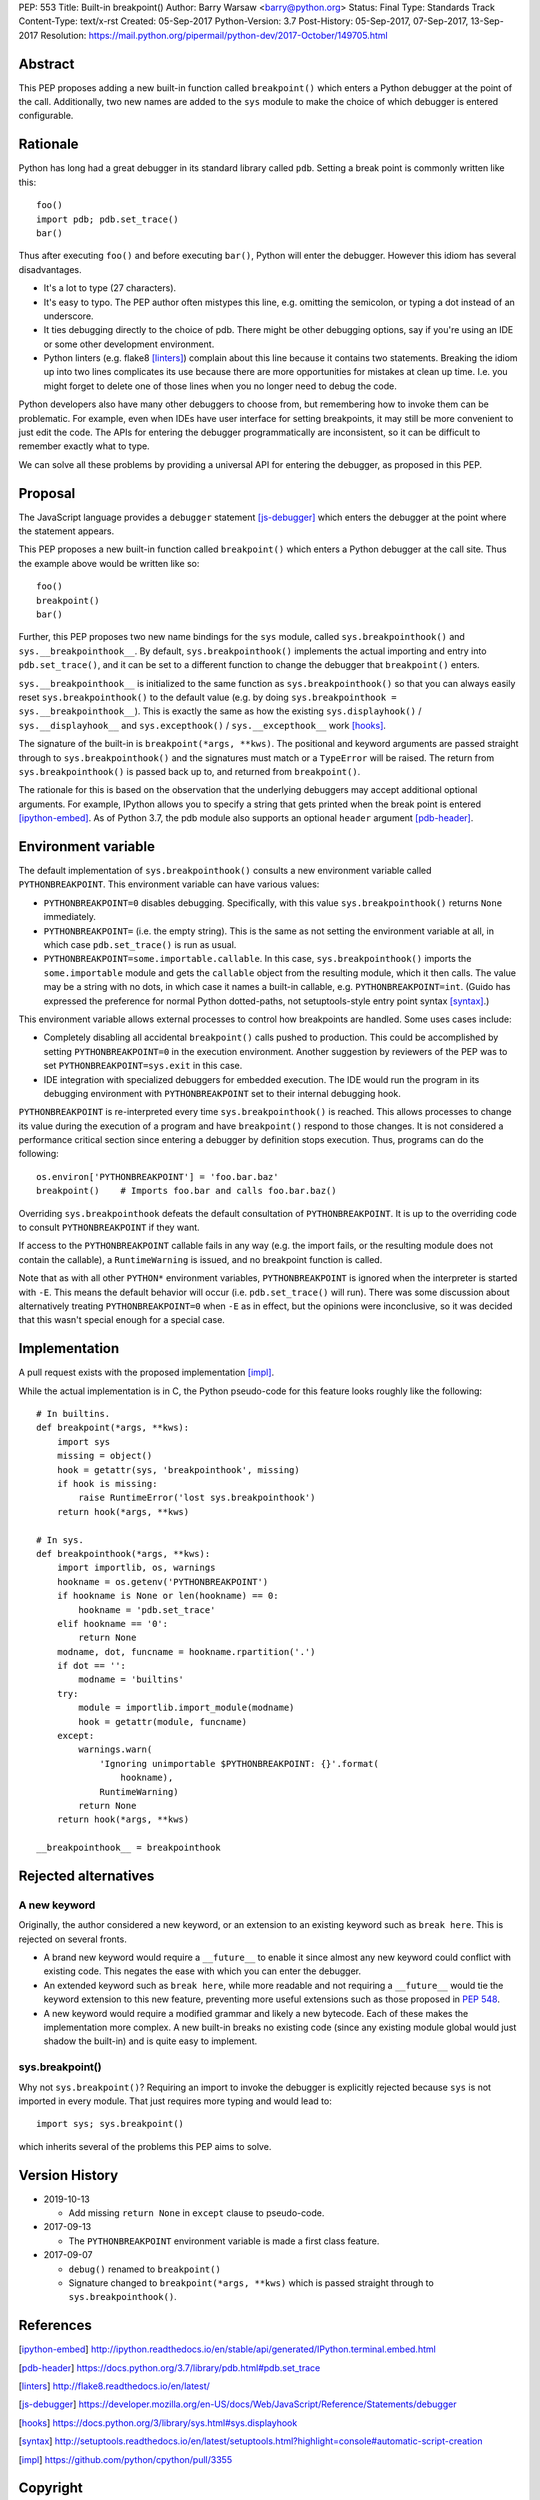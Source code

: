 PEP: 553
Title: Built-in breakpoint()
Author: Barry Warsaw <barry@python.org>
Status: Final
Type: Standards Track
Content-Type: text/x-rst
Created: 05-Sep-2017
Python-Version: 3.7
Post-History: 05-Sep-2017, 07-Sep-2017, 13-Sep-2017
Resolution: https://mail.python.org/pipermail/python-dev/2017-October/149705.html


Abstract
========

This PEP proposes adding a new built-in function called ``breakpoint()`` which
enters a Python debugger at the point of the call.  Additionally, two new
names are added to the ``sys`` module to make the choice of which debugger is
entered configurable.


Rationale
=========

Python has long had a great debugger in its standard library called ``pdb``.
Setting a break point is commonly written like this::

    foo()
    import pdb; pdb.set_trace()
    bar()

Thus after executing ``foo()`` and before executing ``bar()``, Python will
enter the debugger.  However this idiom has several disadvantages.

* It's a lot to type (27 characters).

* It's easy to typo.  The PEP author often mistypes this line, e.g. omitting
  the semicolon, or typing a dot instead of an underscore.

* It ties debugging directly to the choice of pdb.  There might be other
  debugging options, say if you're using an IDE or some other development
  environment.

* Python linters (e.g. flake8 [linters]_) complain about this line because it
  contains two statements.  Breaking the idiom up into two lines complicates
  its use because there are more opportunities for mistakes at clean up time.
  I.e. you might forget to delete one of those lines when you no longer need
  to debug the code.

Python developers also have many other debuggers to choose from, but
remembering how to invoke them can be problematic.  For example, even when
IDEs have user interface for setting breakpoints, it may still be more
convenient to just edit the code.  The APIs for entering the debugger
programmatically are inconsistent, so it can be difficult to remember exactly
what to type.

We can solve all these problems by providing a universal API for entering the
debugger, as proposed in this PEP.


Proposal
========

The JavaScript language provides a ``debugger`` statement [js-debugger]_ which enters
the debugger at the point where the statement appears.

This PEP proposes a new built-in function called ``breakpoint()``
which enters a Python debugger at the call site.  Thus the example
above would be written like so::

    foo()
    breakpoint()
    bar()

Further, this PEP proposes two new name bindings for the ``sys``
module, called ``sys.breakpointhook()`` and
``sys.__breakpointhook__``.  By default, ``sys.breakpointhook()``
implements the actual importing and entry into ``pdb.set_trace()``,
and it can be set to a different function to change the debugger that
``breakpoint()`` enters.

``sys.__breakpointhook__`` is initialized to the same function as
``sys.breakpointhook()`` so that you can always easily reset
``sys.breakpointhook()`` to the default value (e.g. by doing
``sys.breakpointhook = sys.__breakpointhook__``).  This is exactly the same as
how the existing ``sys.displayhook()`` / ``sys.__displayhook__`` and
``sys.excepthook()`` / ``sys.__excepthook__`` work [hooks]_.

The signature of the built-in is ``breakpoint(*args, **kws)``.  The positional
and keyword arguments are passed straight through to ``sys.breakpointhook()``
and the signatures must match or a ``TypeError`` will be raised.  The return
from ``sys.breakpointhook()`` is passed back up to, and returned from
``breakpoint()``.

The rationale for this is based on the observation that the underlying
debuggers may accept additional optional arguments.  For example, IPython
allows you to specify a string that gets printed when the break point is
entered [ipython-embed]_.  As of Python 3.7, the pdb module also supports an
optional ``header`` argument [pdb-header]_.


Environment variable
====================

The default implementation of ``sys.breakpointhook()`` consults a new
environment variable called ``PYTHONBREAKPOINT``.  This environment variable
can have various values:

* ``PYTHONBREAKPOINT=0`` disables debugging.  Specifically, with this value
  ``sys.breakpointhook()`` returns ``None`` immediately.

* ``PYTHONBREAKPOINT=`` (i.e. the empty string).  This is the same as not
  setting the environment variable at all, in which case ``pdb.set_trace()``
  is run as usual.

* ``PYTHONBREAKPOINT=some.importable.callable``.  In this case,
  ``sys.breakpointhook()`` imports the ``some.importable`` module and gets the
  ``callable`` object from the resulting module, which it then calls.  The
  value may be a string with no dots, in which case it names a built-in
  callable, e.g. ``PYTHONBREAKPOINT=int``.  (Guido has expressed the
  preference for normal Python dotted-paths, not setuptools-style entry point
  syntax [syntax]_.)

This environment variable allows external processes to control how breakpoints
are handled.  Some uses cases include:

* Completely disabling all accidental ``breakpoint()`` calls pushed to
  production.  This could be accomplished by setting ``PYTHONBREAKPOINT=0`` in
  the execution environment.  Another suggestion by reviewers of the PEP was
  to set ``PYTHONBREAKPOINT=sys.exit`` in this case.

* IDE integration with specialized debuggers for embedded execution.  The IDE
  would run the program in its debugging environment with ``PYTHONBREAKPOINT``
  set to their internal debugging hook.

``PYTHONBREAKPOINT`` is re-interpreted every time ``sys.breakpointhook()`` is
reached.  This allows processes to change its value during the execution of a
program and have ``breakpoint()`` respond to those changes.  It is not
considered a performance critical section since entering a debugger by
definition stops execution.  Thus, programs can do the following::

    os.environ['PYTHONBREAKPOINT'] = 'foo.bar.baz'
    breakpoint()    # Imports foo.bar and calls foo.bar.baz()

Overriding ``sys.breakpointhook`` defeats the default consultation of
``PYTHONBREAKPOINT``.  It is up to the overriding code to consult
``PYTHONBREAKPOINT`` if they want.

If access to the ``PYTHONBREAKPOINT`` callable fails in any way (e.g. the
import fails, or the resulting module does not contain the callable), a
``RuntimeWarning`` is issued, and no breakpoint function is called.

Note that as with all other ``PYTHON*`` environment variables,
``PYTHONBREAKPOINT`` is ignored when the interpreter is started with
``-E``.  This means the default behavior will occur
(i.e. ``pdb.set_trace()`` will run).  There was some discussion about
alternatively treating ``PYTHONBREAKPOINT=0`` when ``-E`` as in
effect, but the opinions were inconclusive, so it was decided that
this wasn't special enough for a special case.


Implementation
==============

A pull request exists with the proposed implementation [impl]_.

While the actual implementation is in C, the Python pseudo-code for this
feature looks roughly like the following::

    # In builtins.
    def breakpoint(*args, **kws):
        import sys
        missing = object()
        hook = getattr(sys, 'breakpointhook', missing)
        if hook is missing:
            raise RuntimeError('lost sys.breakpointhook')
        return hook(*args, **kws)

    # In sys.
    def breakpointhook(*args, **kws):
        import importlib, os, warnings
        hookname = os.getenv('PYTHONBREAKPOINT')
        if hookname is None or len(hookname) == 0:
            hookname = 'pdb.set_trace'
        elif hookname == '0':
            return None
        modname, dot, funcname = hookname.rpartition('.')
        if dot == '':
            modname = 'builtins'
        try:
            module = importlib.import_module(modname)
            hook = getattr(module, funcname)
        except:
            warnings.warn(
                'Ignoring unimportable $PYTHONBREAKPOINT: {}'.format(
                    hookname),
                RuntimeWarning)
            return None
        return hook(*args, **kws)

    __breakpointhook__ = breakpointhook


Rejected alternatives
=====================

A new keyword
-------------

Originally, the author considered a new keyword, or an extension to an
existing keyword such as ``break here``.  This is rejected on several fronts.

* A brand new keyword would require a ``__future__`` to enable it since almost
  any new keyword could conflict with existing code.  This negates the ease
  with which you can enter the debugger.

* An extended keyword such as ``break here``, while more readable and not
  requiring a ``__future__`` would tie the keyword extension to this new
  feature, preventing more useful extensions such as those proposed in
  :pep:`548`.

* A new keyword would require a modified grammar and likely a new bytecode.
  Each of these makes the implementation more complex.  A new built-in breaks
  no existing code (since any existing module global would just shadow the
  built-in) and is quite easy to implement.


sys.breakpoint()
----------------

Why not ``sys.breakpoint()``?  Requiring an import to invoke the debugger is
explicitly rejected because ``sys`` is not imported in every module.  That
just requires more typing and would lead to::

    import sys; sys.breakpoint()

which inherits several of the problems this PEP aims to solve.


Version History
===============

* 2019-10-13

  * Add missing ``return None`` in ``except`` clause to pseudo-code.

* 2017-09-13

  * The ``PYTHONBREAKPOINT`` environment variable is made a first class
    feature.

* 2017-09-07

  * ``debug()`` renamed to ``breakpoint()``
  * Signature changed to ``breakpoint(*args, **kws)`` which is passed straight
    through to ``sys.breakpointhook()``.


References
==========

.. [ipython-embed]
   http://ipython.readthedocs.io/en/stable/api/generated/IPython.terminal.embed.html

.. [pdb-header]
   https://docs.python.org/3.7/library/pdb.html#pdb.set_trace

.. [linters]
   http://flake8.readthedocs.io/en/latest/

.. [js-debugger]
   https://developer.mozilla.org/en-US/docs/Web/JavaScript/Reference/Statements/debugger

.. [hooks]
   https://docs.python.org/3/library/sys.html#sys.displayhook

.. [syntax]
    http://setuptools.readthedocs.io/en/latest/setuptools.html?highlight=console#automatic-script-creation

.. [impl]
   https://github.com/python/cpython/pull/3355


Copyright
=========

This document has been placed in the public domain.



..
   Local Variables:
   mode: indented-text
   indent-tabs-mode: nil
   sentence-end-double-space: t
   fill-column: 70
   coding: utf-8
   End:
